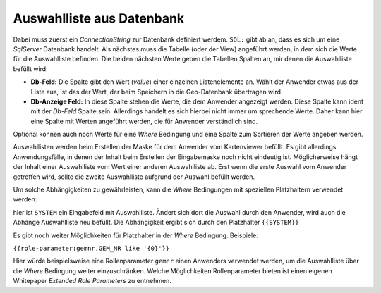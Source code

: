 Auswahlliste aus Datenbank
--------------------------

.. image:: img/editing20.png

Dabei muss zuerst ein *ConnectionString* zur Datenbank definiert werdem. ``SQL:`` gibt ab an, dass es sich um
eine *SqlServer* Datenbank handelt.
Als nächstes muss die Tabelle (oder der View) angeführt werden, in dem sich die Werte für die Auswahlliste befinden.
Die beiden nächsten Werte geben die Tabellen Spalten an, mir denen die Auswahlliste befüllt wird:

* **Db-Feld:** Die Spalte gibt den Wert (*value*) einer einzelnen Listenelemente an. Wählt der Anwender etwas aus der Liste aus, ist das der Wert, der beim Speichern in die Geo-Datenbank übertragen wird.
* **Db-Anzeige Feld:** In diese Spalte stehen die Werte, die dem Anwender angezeigt werden. Diese Spalte kann ident mit der *Db-Feld* Spalte sein. Allerdings handelt es sich hierbei nicht immer um sprechende Werte. Daher kann hier eine Spalte mit Werten angeführt werden, die für Anwender verständlich sind.

Optional können auch noch Werte für eine *Where* Bedingung und eine Spalte zum Sortieren der Werte angeben werden.

Auswahllisten werden beim Erstellen der Maske für dem Anwender vom Kartenviewer befüllt.
Es gibt allerdings Anwendungsfälle, in denen der Inhalt beim Erstellen der Eingabemaske noch nicht eindeutig ist.
Möglicherweise hängt der Inhalt einer Auswahlliste vom Wert einer anderen Auswahlliste ab. Erst wenn die erste 
Auswahl vom Anwender getroffen wird, sollte die zweite Auswahlliste aufgrund der Auswahl befüllt werden.

Um solche Abhängigkeiten zu gewährleisten, kann die *Where* Bedingungen mit speziellen Platzhaltern verwendet werden:

.. image:: img/editing21.png

hier ist ``SYSTEM`` ein Eingabefeld mit Auswahlliste. Ändert sich dort die Auswahl durch den Anwender,
wird auch die Abhänge Auswahlliste neu befüllt. Die Abhängigkeit ergibt sich durch den Platzhalter ``{{SYSTEM}}``

Es gibt noch weiter Möglichkeiten für Platzhalter in der *Where* Bedingung.
Beispiele:

``{{role-parameter:gemnr,GEM_NR like '{0}'}}``

Hier würde beispielsweise eine Rollenparameter ``gemnr`` einen Anwenders verwendet werden, um die Auswahlliste über 
die *Where* Bedingung weiter einzuschränken. Welche Möglichkeiten Rollenparameter bieten ist einen eigenen
Whitepaper *Extended Role Parameters* zu entnehmen.

